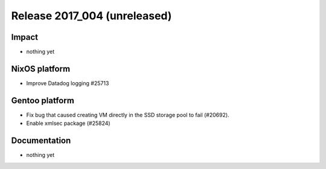 .. XXX update on release :Publish Date: YYYY-MM-DD

Release 2017_004 (unreleased)
-----------------------------

Impact
^^^^^^

* nothing yet


NixOS platform
^^^^^^^^^^^^^^

* Improve Datadog logging #25713


Gentoo platform
^^^^^^^^^^^^^^^

* Fix bug that caused creating VM directly in the SSD storage pool to fail
  (#20692).
* Enable xmlsec package (#25824)


Documentation
^^^^^^^^^^^^^

* nothing yet


.. vim: set spell spelllang=en:
